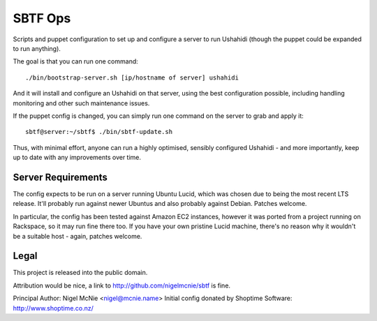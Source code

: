 SBTF Ops
========

Scripts and puppet configuration to set up and configure a server to run
Ushahidi (though the puppet could be expanded to run anything).

The goal is that you can run one command::

    ./bin/bootstrap-server.sh [ip/hostname of server] ushahidi

And it will install and configure an Ushahidi on that server, using the best
configuration possible, including handling monitoring and other such
maintenance issues.

If the puppet config is changed, you can simply run one command on the server
to grab and apply it::

    sbtf@server:~/sbtf$ ./bin/sbtf-update.sh

Thus, with minimal effort, anyone can run a highly optimised, sensibly
configured Ushahidi - and more importantly, keep up to date with any
improvements over time.

Server Requirements
-------------------

The config expects to be run on a server running Ubuntu Lucid, which was chosen
due to being the most recent LTS release. It'll probably run against newer
Ubuntus and also probably against Debian. Patches welcome.

In particular, the config has been tested against Amazon EC2 instances, however
it was ported from a project running on Rackspace, so it may run fine there
too. If you have your own pristine Lucid machine, there's no reason why it
wouldn't be a suitable host - again, patches welcome.

Legal
-----

This project is released into the public domain.

Attribution would be nice, a link to http://github.com/nigelmcnie/sbtf is fine.

Principal Author: Nigel McNie <nigel@mcnie.name>
Initial config donated by Shoptime Software: http://www.shoptime.co.nz/

